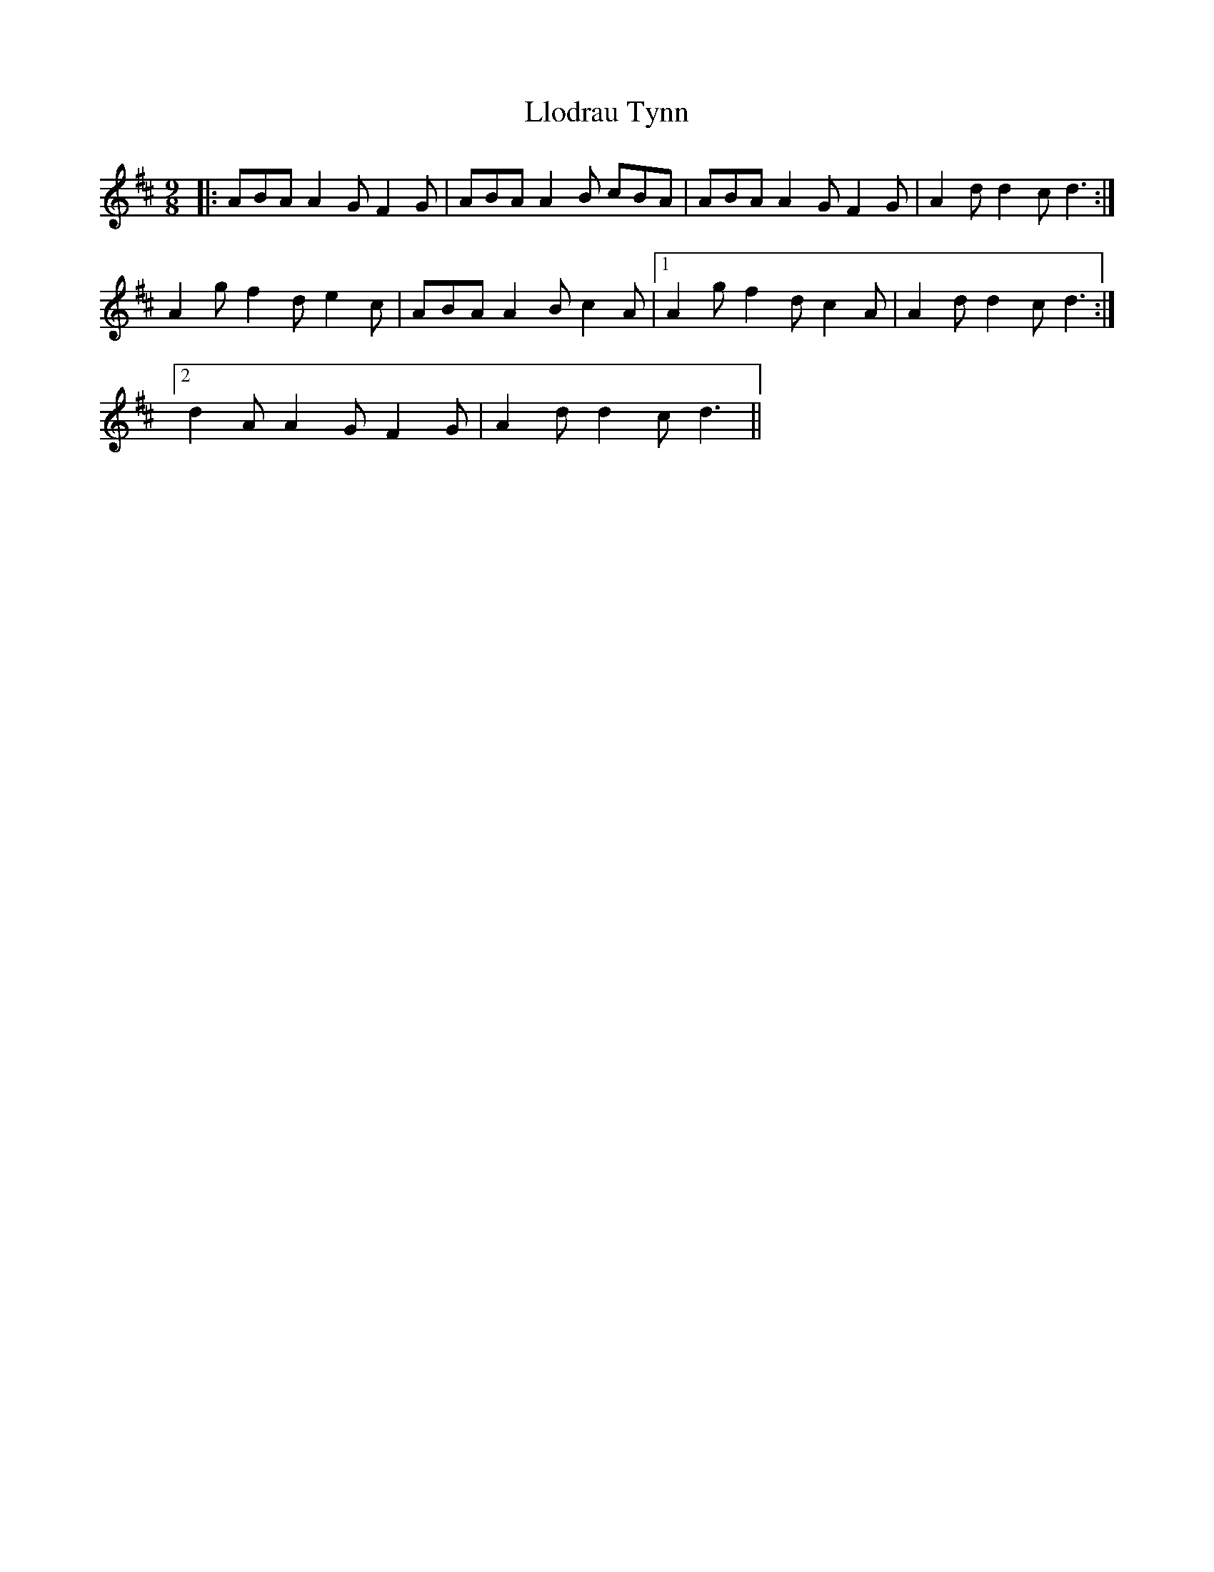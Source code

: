 X: 23880
T: Llodrau Tynn
R: slip jig
M: 9/8
K: Dmajor
|:ABA A2 G F2 G|ABA A2 B cBA|ABA A2 G F2 G|A2 d d2 c d3:|
A2 g f2 d e2 c|ABA A2 B c2 A|1 A2 g f2 d c2 A|A2 d d2 c d3:|
[2 d2 A A2 G F2 G|A2 d d2 c d3||

